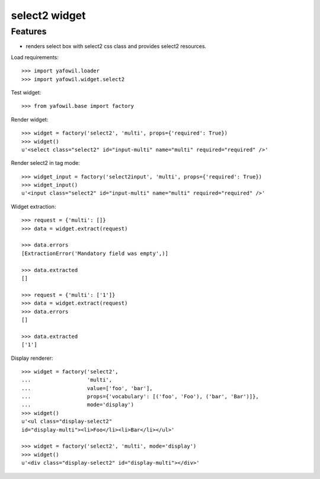 select2 widget
=============

Features
--------

- renders select box with select2 css class and provides select2 resources.

Load requirements::

    >>> import yafowil.loader
    >>> import yafowil.widget.select2

Test widget::

    >>> from yafowil.base import factory

Render widget::

    >>> widget = factory('select2', 'multi', props={'required': True})
    >>> widget()
    u'<select class="select2" id="input-multi" name="multi" required="required" />'

Render select2 in tag mode::

    >>> widget_input = factory('select2input', 'multi', props={'required': True})
    >>> widget_input()
    u'<input class="select2" id="input-multi" name="multi" required="required" />'

Widget extraction::

    >>> request = {'multi': []}
    >>> data = widget.extract(request)

    >>> data.errors
    [ExtractionError('Mandatory field was empty',)]

    >>> data.extracted
    []

    >>> request = {'multi': ['1']}
    >>> data = widget.extract(request)
    >>> data.errors
    []

    >>> data.extracted
    ['1']

Display renderer::

    >>> widget = factory('select2',
    ...                  'multi',
    ...                  value=['foo', 'bar'],
    ...                  props={'vocabulary': [('foo', 'Foo'), ('bar', 'Bar')]},
    ...                  mode='display')
    >>> widget()
    u'<ul class="display-select2" 
    id="display-multi"><li>Foo</li><li>Bar</li></ul>'

    >>> widget = factory('select2', 'multi', mode='display')
    >>> widget()
    u'<div class="display-select2" id="display-multi"></div>'
